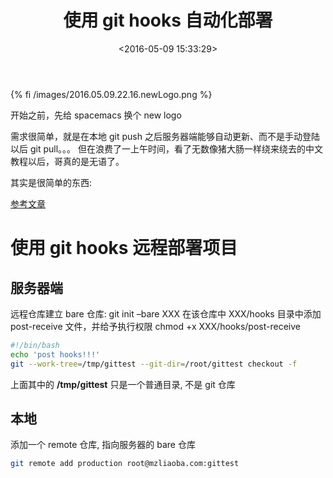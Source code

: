 #+TITLE: 使用 git hooks 自动化部署
#+DATE: <2016-05-09 15:33:29>
#+TAGS: git
#+CATEGORIES: 工具链, spacemacs



{% fi /images/2016.05.09.22.16.newLogo.png %}


开始之前，先给 spacemacs 换个 new logo



需求很简单，就是在本地 git push 之后服务器端能够自动更新、而不是手动登陆以后 git pull。。。
但在浪费了一上午时间，看了无数像猪大肠一样绕来绕去的中文教程以后，哥真的是无语了。

其实是很简单的东西:

[[https://www.digitalocean.com/community/tutorials/how-to-use-git-hooks-to-automate-development-and-deployment-tasks][  参考文章]]


* 使用 git hooks 远程部署项目


** 服务器端
   远程仓库建立 bare 仓库: git init --bare  XXX
   在该仓库中 XXX/hooks 目录中添加  post-receive 文件，并给予执行权限 chmod +x XXX/hooks/post-receive

   #+BEGIN_SRC bash
   #!/bin/bash
   echo 'post hooks!!!'
   git --work-tree=/tmp/gittest --git-dir=/root/gittest checkout -f
   #+END_SRC

   上面其中的 */tmp/gittest* 只是一个普通目录, 不是 git 仓库


** 本地
   添加一个 remote 仓库, 指向服务器的 bare 仓库

   #+BEGIN_SRC bash
   git remote add production root@mzliaoba.com:gittest
   #+END_SRC
